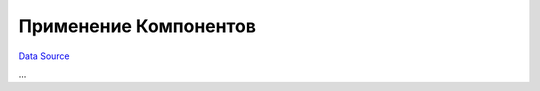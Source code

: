 Применение Компонентов
----------------------
`Data Source`_

...

.. _Data Source: http://guide.in-portal.org/rus/index.php/K4:%D0%9F%D1%80%D0%B8%D0%BC%D0%B5%D0%BD%D0%B5%D0%BD%D0%B8%D0%B5_%D0%9A%D0%BE%D0%BC%D0%BF%D0%BE%D0%BD%D0%B5%D0%BD%D1%82%D0%BE%D0%B2
